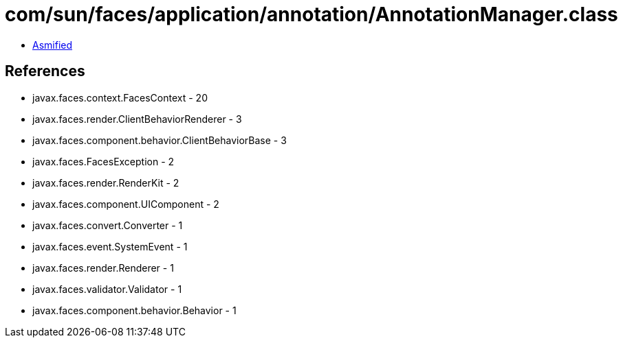 = com/sun/faces/application/annotation/AnnotationManager.class

 - link:AnnotationManager-asmified.java[Asmified]

== References

 - javax.faces.context.FacesContext - 20
 - javax.faces.render.ClientBehaviorRenderer - 3
 - javax.faces.component.behavior.ClientBehaviorBase - 3
 - javax.faces.FacesException - 2
 - javax.faces.render.RenderKit - 2
 - javax.faces.component.UIComponent - 2
 - javax.faces.convert.Converter - 1
 - javax.faces.event.SystemEvent - 1
 - javax.faces.render.Renderer - 1
 - javax.faces.validator.Validator - 1
 - javax.faces.component.behavior.Behavior - 1
